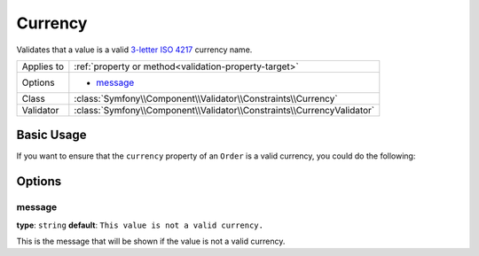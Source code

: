 Currency
========

.. versionadded:: 2.3
    The ``Currency`` constraint was introduced in Symfony 2.3.

Validates that a value is a valid `3-letter ISO 4217`_ currency name.

+----------------+---------------------------------------------------------------------------+
| Applies to     | :ref:`property or method<validation-property-target>`                     |
+----------------+---------------------------------------------------------------------------+
| Options        | - `message`_                                                              |
+----------------+---------------------------------------------------------------------------+
| Class          | :class:`Symfony\\Component\\Validator\\Constraints\\Currency`             |
+----------------+---------------------------------------------------------------------------+
| Validator      | :class:`Symfony\\Component\\Validator\\Constraints\\CurrencyValidator`    |
+----------------+---------------------------------------------------------------------------+

Basic Usage
-----------

If you want to ensure that the ``currency`` property of an ``Order`` is
a valid currency, you could do the following:

.. configuration-block::

    .. code-block:: php-annotations

        // src/Acme/EcommerceBundle/Entity/Order.php
        namespace Acme\EcommerceBundle\Entity;

        use Symfony\Component\Validator\Constraints as Assert;

        class Order
        {
            /**
             * @Assert\Currency
             */
            protected $currency;
        }

    .. code-block:: yaml

        # src/Acme/EcommerceBundle/Resources/config/validation.yml
        Acme\EcommerceBundle\Entity\Order:
            properties:
                currency:
                    - Currency: ~

    .. code-block:: xml

        <!-- src/Acme/EcommerceBundle/Resources/config/validation.xml -->
        <?xml version="1.0" encoding="UTF-8" ?>
        <constraint-mapping xmlns="http://symfony.com/schema/dic/constraint-mapping"
            xmlns:xsi="http://www.w3.org/2001/XMLSchema-instance"
            xsi:schemaLocation="http://symfony.com/schema/dic/constraint-mapping http://symfony.com/schema/dic/constraint-mapping/constraint-mapping-1.0.xsd">

            <class name="Acme\EcommerceBundle\Entity\Order">
                <property name="currency">
                    <constraint name="Currency" />
                </property>
            </class>
        </constraint-mapping>

    .. code-block:: php

        // src/Acme/EcommerceBundle/Entity/Order.php
        namespace Acme\SocialBundle\Entity;

        use Symfony\Component\Validator\Mapping\ClassMetadata;
        use Symfony\Component\Validator\Constraints as Assert;

        class Order
        {
            public static function loadValidatorMetadata(ClassMetadata $metadata)
            {
                $metadata->addPropertyConstraint('currency', new Assert\Currency());
            }
        }

Options
-------

message
~~~~~~~

**type**: ``string`` **default**: ``This value is not a valid currency.``

This is the message that will be shown if the value is not a valid currency.

.. _`3-letter ISO 4217`: http://en.wikipedia.org/wiki/ISO_4217
